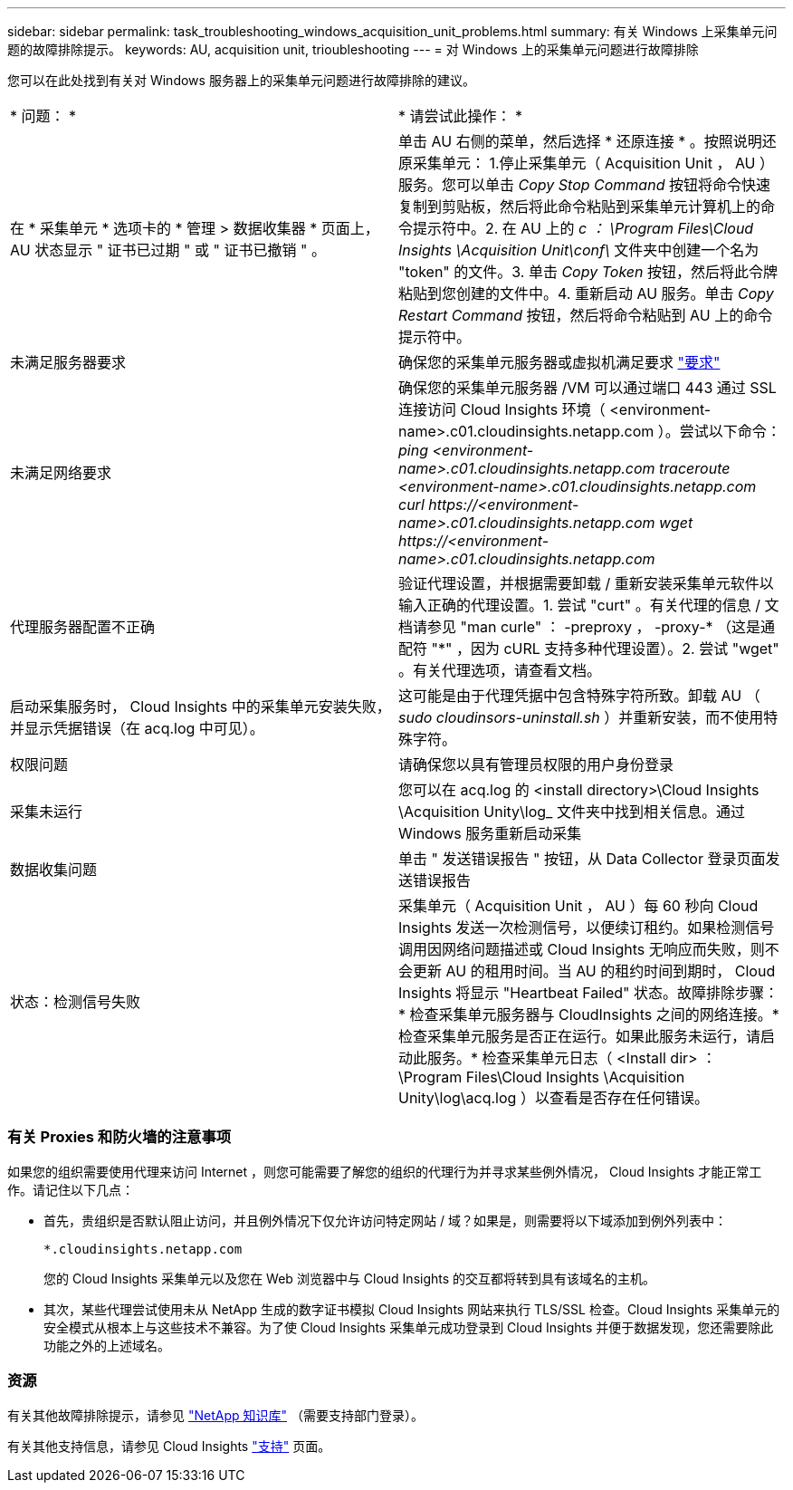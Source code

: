 ---
sidebar: sidebar 
permalink: task_troubleshooting_windows_acquisition_unit_problems.html 
summary: 有关 Windows 上采集单元问题的故障排除提示。 
keywords: AU, acquisition unit, trioubleshooting 
---
= 对 Windows 上的采集单元问题进行故障排除


[role="lead"]
您可以在此处找到有关对 Windows 服务器上的采集单元问题进行故障排除的建议。

|===


| * 问题： * | * 请尝试此操作： * 


| 在 * 采集单元 * 选项卡的 * 管理 > 数据收集器 * 页面上， AU 状态显示 " 证书已过期 " 或 " 证书已撤销 " 。 | 单击 AU 右侧的菜单，然后选择 * 还原连接 * 。按照说明还原采集单元： 1.停止采集单元（ Acquisition Unit ， AU ）服务。您可以单击 _Copy Stop Command_ 按钮将命令快速复制到剪贴板，然后将此命令粘贴到采集单元计算机上的命令提示符中。2. 在 AU 上的 _c ： \Program Files\Cloud Insights \Acquisition Unit\conf\_ 文件夹中创建一个名为 "token" 的文件。3. 单击 _Copy Token_ 按钮，然后将此令牌粘贴到您创建的文件中。4. 重新启动 AU 服务。单击 _Copy Restart Command_ 按钮，然后将命令粘贴到 AU 上的命令提示符中。 


| 未满足服务器要求 | 确保您的采集单元服务器或虚拟机满足要求 link:concept_acquisition_unit_requirements.html["要求"] 


| 未满足网络要求 | 确保您的采集单元服务器 /VM 可以通过端口 443 通过 SSL 连接访问 Cloud Insights 环境（ <environment-name>.c01.cloudinsights.netapp.com ）。尝试以下命令： _ping <environment-name>.c01.cloudinsights.netapp.com_ _traceroute <environment-name>.c01.cloudinsights.netapp.com_ _curl \https://<environment-name>.c01.cloudinsights.netapp.com_ _wget \https://<environment-name>.c01.cloudinsights.netapp.com_ 


| 代理服务器配置不正确 | 验证代理设置，并根据需要卸载 / 重新安装采集单元软件以输入正确的代理设置。1. 尝试 "curt" 。有关代理的信息 / 文档请参见 "man curle" ： -preproxy ， -proxy-* （这是通配符 "*" ，因为 cURL 支持多种代理设置）。2. 尝试 "wget" 。有关代理选项，请查看文档。 


| 启动采集服务时， Cloud Insights 中的采集单元安装失败，并显示凭据错误（在 acq.log 中可见）。 | 这可能是由于代理凭据中包含特殊字符所致。卸载 AU （ _sudo cloudinsors-uninstall.sh_ ）并重新安装，而不使用特殊字符。 


| 权限问题 | 请确保您以具有管理员权限的用户身份登录 


| 采集未运行 | 您可以在 acq.log 的 <install directory>\Cloud Insights \Acquisition Unity\log_ 文件夹中找到相关信息。通过 Windows 服务重新启动采集 


| 数据收集问题 | 单击 " 发送错误报告 " 按钮，从 Data Collector 登录页面发送错误报告 


| 状态：检测信号失败 | 采集单元（ Acquisition Unit ， AU ）每 60 秒向 Cloud Insights 发送一次检测信号，以便续订租约。如果检测信号调用因网络问题描述或 Cloud Insights 无响应而失败，则不会更新 AU 的租用时间。当 AU 的租约时间到期时， Cloud Insights 将显示 "Heartbeat Failed" 状态。故障排除步骤： * 检查采集单元服务器与 CloudInsights 之间的网络连接。* 检查采集单元服务是否正在运行。如果此服务未运行，请启动此服务。* 检查采集单元日志（ <Install dir> ： \Program Files\Cloud Insights \Acquisition Unity\log\acq.log ）以查看是否存在任何错误。 
|===


=== 有关 Proxies 和防火墙的注意事项

如果您的组织需要使用代理来访问 Internet ，则您可能需要了解您的组织的代理行为并寻求某些例外情况， Cloud Insights 才能正常工作。请记住以下几点：

* 首先，贵组织是否默认阻止访问，并且例外情况下仅允许访问特定网站 / 域？如果是，则需要将以下域添加到例外列表中：
+
....
*.cloudinsights.netapp.com
....
+
您的 Cloud Insights 采集单元以及您在 Web 浏览器中与 Cloud Insights 的交互都将转到具有该域名的主机。

* 其次，某些代理尝试使用未从 NetApp 生成的数字证书模拟 Cloud Insights 网站来执行 TLS/SSL 检查。Cloud Insights 采集单元的安全模式从根本上与这些技术不兼容。为了使 Cloud Insights 采集单元成功登录到 Cloud Insights 并便于数据发现，您还需要除此功能之外的上述域名。




=== 资源

有关其他故障排除提示，请参见 link:https://kb.netapp.com/Advice_and_Troubleshooting/Cloud_Services/Cloud_Insights["NetApp 知识库"] （需要支持部门登录）。

有关其他支持信息，请参见 Cloud Insights link:concept_requesting_support.html["支持"] 页面。

